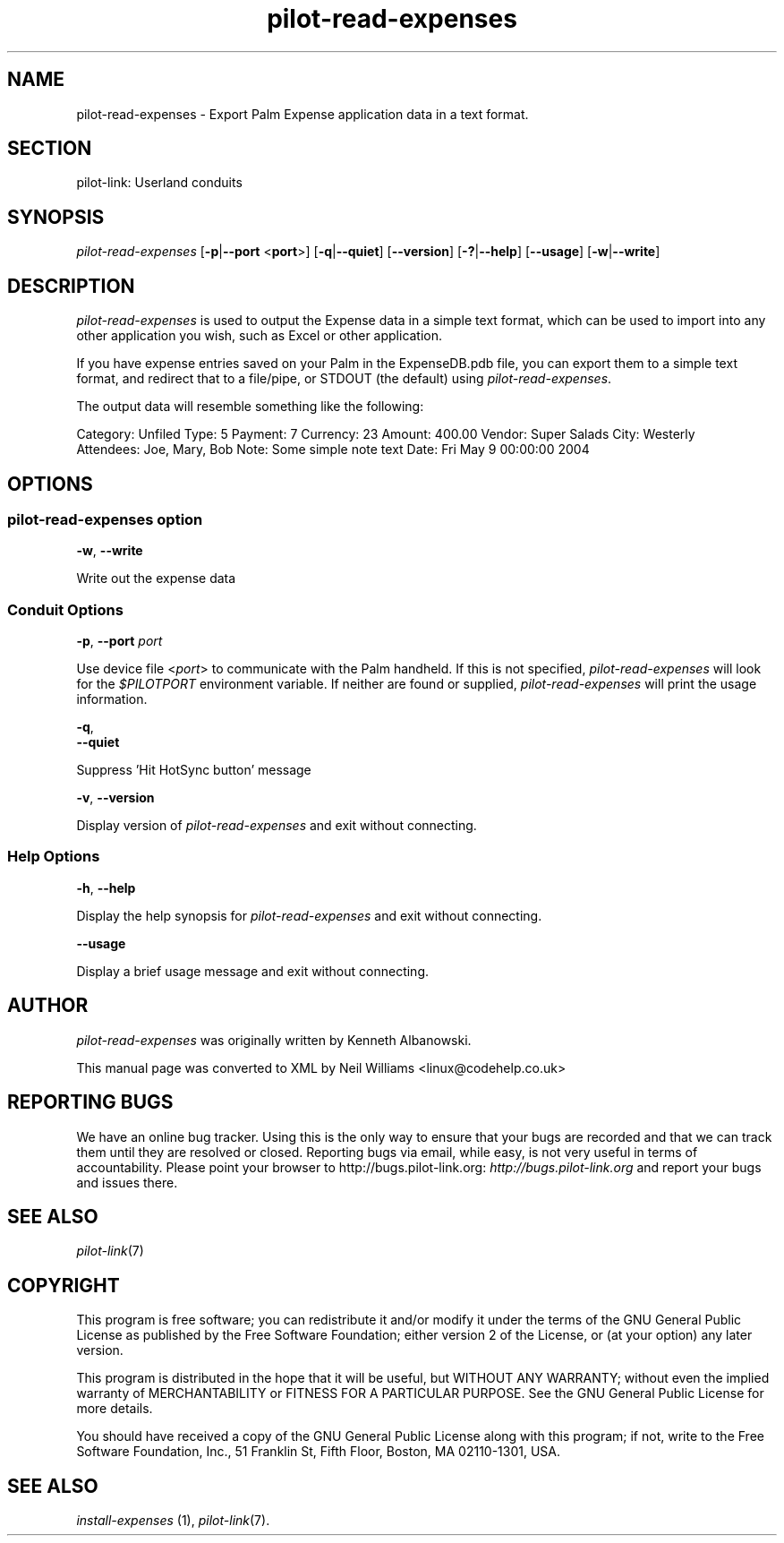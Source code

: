 .\"Generated by db2man.xsl. Don't modify this, modify the source.
.de Sh \" Subsection
.br
.if t .Sp
.ne 5
.PP
\fB\\$1\fR
.PP
..
.de Sp \" Vertical space (when we can't use .PP)
.if t .sp .5v
.if n .sp
..
.de Ip \" List item
.br
.ie \\n(.$>=3 .ne \\$3
.el .ne 3
.IP "\\$1" \\$2
..
.TH "pilot-read-expenses" 1 "Copyright 1996-2007 FSF" "0.12.4" "PILOT-LINK"
.SH NAME
pilot-read-expenses \- Export Palm Expense application data in a text format.
.SH "SECTION"

.PP
pilot\-link: Userland conduits

.SH "SYNOPSIS"

.PP
 \fIpilot\-read\-expenses\fR [\fB\-p\fR|\fB\-\-port\fR <\fBport\fR>] [\fB\-q\fR|\fB\-\-quiet\fR] [\fB\-\-version\fR] [\fB\-?\fR|\fB\-\-help\fR] [\fB\-\-usage\fR] [\fB\-w\fR|\fB\-\-write\fR]

.SH "DESCRIPTION"

.PP
 \fIpilot\-read\-expenses\fR is used to output the Expense data in a simple text format, which can be used to import into any other application you wish, such as Excel or other application\&.

.PP
If you have expense entries saved on your Palm in the ExpenseDB\&.pdb file, you can export them to a simple text format, and redirect that to a file/pipe, or STDOUT (the default) using \fIpilot\-read\-expenses\fR\&.

.PP
The output data will resemble something like the following:

.nf

            Category: Unfiled Type:   5 Payment:   7 Currency:  23 Amount: 400\&.00 Vendor: Super Salads City: Westerly
            Attendees: Joe, Mary, Bob Note: Some simple note text Date: Fri May 9 00:00:00 2004
        
.fi

.SH "OPTIONS"

.SS "pilot-read-expenses option"

                        \fB\-w\fR, \fB\-\-write\fR
                    
.PP
Write out the expense data

.SS "Conduit Options"

                        \fB\-p\fR, \fB\-\-port\fR \fIport\fR
                    
.PP
Use device file <\fIport\fR> to communicate with the Palm handheld\&. If this is not specified, \fIpilot\-read\-expenses\fR will look for the \fI $PILOTPORT \fR environment variable\&. If neither are found or supplied, \fIpilot\-read\-expenses\fR will print the usage information\&.

                        \fB\-q\fR, 
                        \fB\-\-quiet\fR
                    
.PP
Suppress 'Hit HotSync button' message

                        \fB\-v\fR, \fB\-\-version\fR
                    
.PP
Display version of \fIpilot\-read\-expenses\fR and exit without connecting\&.

.SS "Help Options"

                        \fB\-h\fR, \fB\-\-help\fR
                    
.PP
Display the help synopsis for \fIpilot\-read\-expenses\fR and exit without connecting\&.

                        \fB\-\-usage\fR 
                    
.PP
Display a brief usage message and exit without connecting\&.

.SH "AUTHOR"

.PP
 \fIpilot\-read\-expenses\fR was originally written by Kenneth Albanowski\&.

.PP
This manual page was converted to XML by Neil Williams <linux@codehelp\&.co\&.uk> 

.SH "REPORTING BUGS"

.PP
We have an online bug tracker\&. Using this is the only way to ensure that your bugs are recorded and that we can track them until they are resolved or closed\&. Reporting bugs via email, while easy, is not very useful in terms of accountability\&. Please point your browser to http://bugs\&.pilot\-link\&.org: \fIhttp://bugs.pilot-link.org\fR and report your bugs and issues there\&.

.SH "SEE ALSO"

.PP
 \fIpilot\-link\fR(7)

.SH "COPYRIGHT"

.PP
This program is free software; you can redistribute it and/or modify it under the terms of the GNU General Public License as published by the Free Software Foundation; either version 2 of the License, or (at your option) any later version\&.

.PP
This program is distributed in the hope that it will be useful, but WITHOUT ANY WARRANTY; without even the implied warranty of MERCHANTABILITY or FITNESS FOR A PARTICULAR PURPOSE\&. See the GNU General Public License for more details\&.

.PP
You should have received a copy of the GNU General Public License along with this program; if not, write to the Free Software Foundation, Inc\&., 51 Franklin St, Fifth Floor, Boston, MA 02110\-1301, USA\&.

.SH "SEE ALSO"

.PP
 \fIinstall\-expenses\fR (1), \fIpilot\-link\fR(7)\&.

